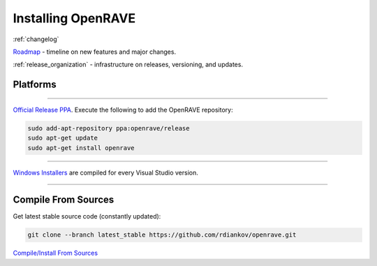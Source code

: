 .. _install:

Installing OpenRAVE
===================

:ref:`changelog`

`Roadmap <https://sourceforge.net/apps/trac/openrave/roadmap>`_ - timeline on new features and major changes.

:ref:`release_organization` - infrastructure on releases, versioning, and updates.

Platforms
---------

~~~~

.. image:: ../images/linux_ubuntu_logo.png
  :height: 96

`Official Release PPA <https://launchpad.net/~openrave/+archive/release>`_. Execute the following to add the OpenRAVE repository:

.. code-block:: bash
   
  sudo add-apt-repository ppa:openrave/release
  sudo apt-get update
  sudo apt-get install openrave

~~~~

.. image:: ../images/windows_logo.png
  :height: 96

`Windows Installers <http://sourceforge.net/projects/openrave/files/latest_stable>`_ are compiled for every Visual Studio version.

~~~~

Compile From Sources
--------------------

Get latest stable source code (constantly updated):

.. code-block:: bash

  git clone --branch latest_stable https://github.com/rdiankov/openrave.git

`Compile/Install From Sources <../coreapihtml/installation.html>`_
